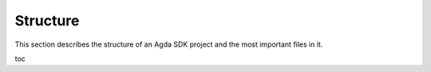 .. _structure:

*********
Structure
*********

This section describes the structure of an Agda SDK project
and the most important files in it.

toc
